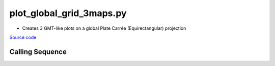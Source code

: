 =========================
plot_global_grid_3maps.py
=========================

- Creates 3 GMT-like plots on a global Plate Carr\ |eacute|\e (Equirectangular) projection

`Source code`__

.. __: https://github.com/tsutterley/gravity-toolkit/blob/main/scripts/plot_global_grid_3maps.py

Calling Sequence
################

.. argparse::
    :filename: ../scripts/plot_global_grid_3maps.py
    :func: arguments
    :prog: plot_global_grid_3maps.py
    :nodescription:
    :nodefault:

.. |eacute|    unicode:: U+00E9 .. LATIN SMALL LETTER E WITH ACUTE
